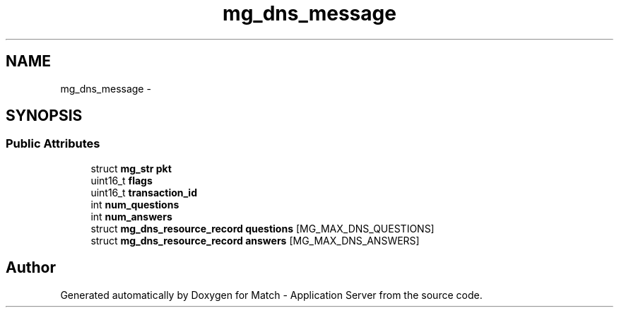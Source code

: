 .TH "mg_dns_message" 3 "Fri May 27 2016" "Match - Application Server" \" -*- nroff -*-
.ad l
.nh
.SH NAME
mg_dns_message \- 
.SH SYNOPSIS
.br
.PP
.SS "Public Attributes"

.in +1c
.ti -1c
.RI "struct \fBmg_str\fP \fBpkt\fP"
.br
.ti -1c
.RI "uint16_t \fBflags\fP"
.br
.ti -1c
.RI "uint16_t \fBtransaction_id\fP"
.br
.ti -1c
.RI "int \fBnum_questions\fP"
.br
.ti -1c
.RI "int \fBnum_answers\fP"
.br
.ti -1c
.RI "struct \fBmg_dns_resource_record\fP \fBquestions\fP [MG_MAX_DNS_QUESTIONS]"
.br
.ti -1c
.RI "struct \fBmg_dns_resource_record\fP \fBanswers\fP [MG_MAX_DNS_ANSWERS]"
.br
.in -1c

.SH "Author"
.PP 
Generated automatically by Doxygen for Match - Application Server from the source code\&.
